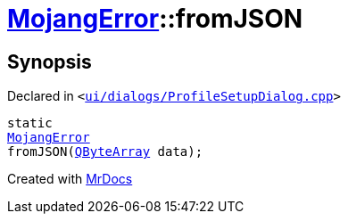 [#00namespace-MojangError-fromJSON]
= xref:00namespace/MojangError.adoc[MojangError]::fromJSON
:relfileprefix: ../../
:mrdocs:


== Synopsis

Declared in `&lt;https://github.com/PrismLauncher/PrismLauncher/blob/develop/launcher/ui/dialogs/ProfileSetupDialog.cpp#L226[ui&sol;dialogs&sol;ProfileSetupDialog&period;cpp]&gt;`

[source,cpp,subs="verbatim,replacements,macros,-callouts"]
----
static
xref:00namespace/MojangError.adoc[MojangError]
fromJSON(xref:QByteArray.adoc[QByteArray] data);
----



[.small]#Created with https://www.mrdocs.com[MrDocs]#
